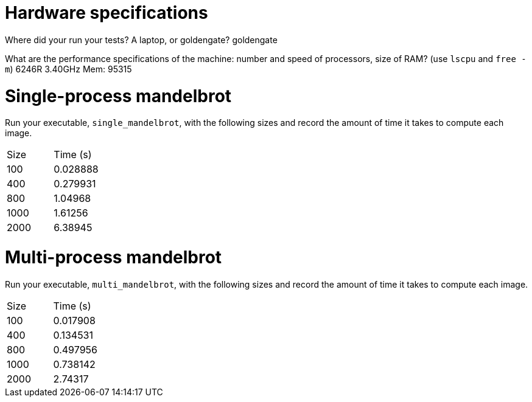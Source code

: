 = Hardware specifications

Where did your run your tests? A laptop, or goldengate?
goldengate

What are the performance specifications of the machine: number and speed of
processors, size of RAM? (use `lscpu` and `free -m`)
6246R 3.40GHz
Mem:  95315

= Single-process mandelbrot

Run your executable, `single_mandelbrot`, with the following sizes and record
the amount of time it takes to compute each image.

[cols="1,1"]
!===
| Size | Time (s) 
| 100 | 0.028888
| 400 | 0.279931
| 800 | 1.04968
| 1000 | 1.61256
| 2000 | 6.38945
!===

= Multi-process mandelbrot

Run your executable, `multi_mandelbrot`, with the following sizes and record
the amount of time it takes to compute each image.

[cols="1,1"]
!===
| Size | Time (s) 
| 100 | 0.017908
| 400 | 0.134531
| 800 | 0.497956
| 1000 | 0.738142
| 2000 | 2.74317
!===
